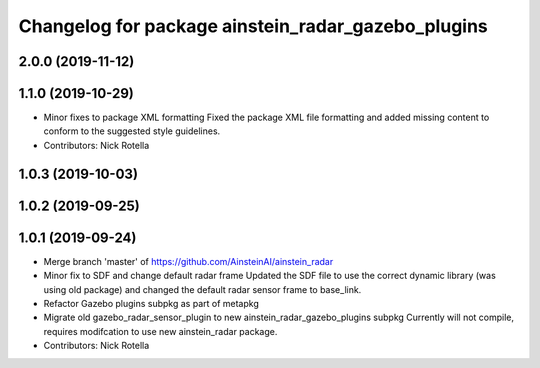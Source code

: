 ^^^^^^^^^^^^^^^^^^^^^^^^^^^^^^^^^^^^^^^^^^^^^^^^^^^
Changelog for package ainstein_radar_gazebo_plugins
^^^^^^^^^^^^^^^^^^^^^^^^^^^^^^^^^^^^^^^^^^^^^^^^^^^

2.0.0 (2019-11-12)
------------------

1.1.0 (2019-10-29)
------------------
* Minor fixes to package XML formatting
  Fixed the package XML file formatting and added missing content to
  conform to the suggested style guidelines.
* Contributors: Nick Rotella

1.0.3 (2019-10-03)
------------------

1.0.2 (2019-09-25)
------------------

1.0.1 (2019-09-24)
------------------
* Merge branch 'master' of https://github.com/AinsteinAI/ainstein_radar
* Minor fix to SDF and change default radar frame
  Updated the SDF file to use the correct dynamic library (was using old
  package) and changed the default radar sensor frame to base_link.
* Refactor Gazebo plugins subpkg as part of metapkg
* Migrate old gazebo_radar_sensor_plugin to new ainstein_radar_gazebo_plugins subpkg
  Currently will not compile, requires modifcation to use new
  ainstein_radar package.
* Contributors: Nick Rotella
